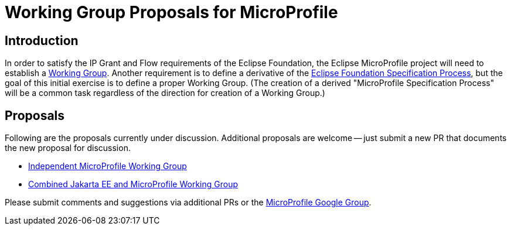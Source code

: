 //
// Copyright (c) 2019 Eclipse Microprofile Contributors
//
// Licensed under the Apache License, Version 2.0 (the "License");
// you may not use this file except in compliance with the License.
// You may obtain a copy of the License at
//
//     http://www.apache.org/licenses/LICENSE-2.0
//
// Unless required by applicable law or agreed to in writing, software
// distributed under the License is distributed on an "AS IS" BASIS,
// WITHOUT WARRANTIES OR CONDITIONS OF ANY KIND, either express or implied.
// See the License for the specific language governing permissions and
// limitations under the License.
//

# Working Group Proposals for MicroProfile

== Introduction
In order to satisfy the IP Grant and Flow requirements of the Eclipse Foundation, the Eclipse MicroProfile project will need to establish a https://www.eclipse.org/org/workinggroups/about.php[Working Group].
Another requirement is to define a derivative of the https://www.eclipse.org/projects/efsp/[Eclipse Foundation Specification Process], but the goal of this initial exercise is to define a proper Working Group.
(The creation of a derived "MicroProfile Specification Process" will be a common task regardless of the direction for creation of a Working Group.)

== Proposals
Following are the proposals currently under discussion.
Additional proposals are welcome -- just submit a new PR that documents the new proposal for discussion.

* link:microprofile-working-group/microprofile-working-group.adoc[Independent MicroProfile Working Group]
* link:cloud-native-for-java-working-group/cloud-native-for-java-working-group.adoc[Combined Jakarta EE and MicroProfile Working Group]

Please submit comments and suggestions via additional PRs or the https://groups.google.com/forum/#!forum/microprofile[MicroProfile Google Group].
